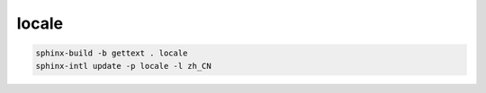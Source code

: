 .. _sphinx-locale:


*******
locale
*******


.. code-block::

    sphinx-build -b gettext . locale
    sphinx-intl update -p locale -l zh_CN
